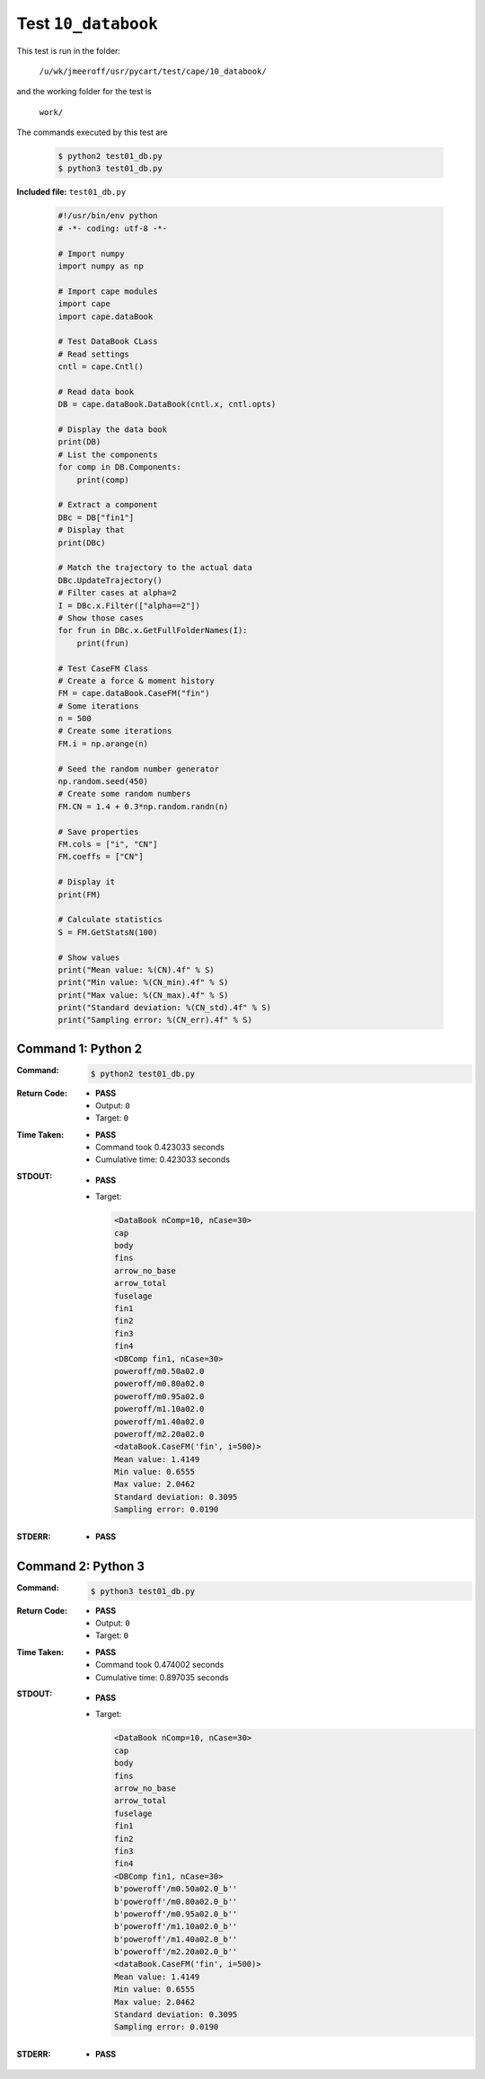 
.. This documentation written by TestDriver()
   on 2019-08-26 at 15:25 PDT

Test ``10_databook``
======================

This test is run in the folder:

    ``/u/wk/jmeeroff/usr/pycart/test/cape/10_databook/``

and the working folder for the test is

    ``work/``

The commands executed by this test are

    .. code-block:: console

        $ python2 test01_db.py
        $ python3 test01_db.py

**Included file:** ``test01_db.py``

    .. code-block:: python

        #!/usr/bin/env python
        # -*- coding: utf-8 -*-
        
        # Import numpy
        import numpy as np
        
        # Import cape modules
        import cape
        import cape.dataBook
        
        # Test DataBook CLass
        # Read settings
        cntl = cape.Cntl()
        
        # Read data book
        DB = cape.dataBook.DataBook(cntl.x, cntl.opts)
        
        # Display the data book
        print(DB)
        # List the components
        for comp in DB.Components:
            print(comp)
        
        # Extract a component
        DBc = DB["fin1"]
        # Display that
        print(DBc)
        
        # Match the trajectory to the actual data
        DBc.UpdateTrajectory()
        # Filter cases at alpha=2
        I = DBc.x.Filter(["alpha==2"])
        # Show those cases
        for frun in DBc.x.GetFullFolderNames(I):
            print(frun)
        
        # Test CaseFM Class
        # Create a force & moment history
        FM = cape.dataBook.CaseFM("fin")
        # Some iterations
        n = 500
        # Create some iterations
        FM.i = np.arange(n)
        
        # Seed the random number generator
        np.random.seed(450)
        # Create some random numbers
        FM.CN = 1.4 + 0.3*np.random.randn(n)
        
        # Save properties
        FM.cols = ["i", "CN"]
        FM.coeffs = ["CN"]
        
        # Display it
        print(FM)
        
        # Calculate statistics
        S = FM.GetStatsN(100)
        
        # Show values
        print("Mean value: %(CN).4f" % S)
        print("Min value: %(CN_min).4f" % S)
        print("Max value: %(CN_max).4f" % S)
        print("Standard deviation: %(CN_std).4f" % S)
        print("Sampling error: %(CN_err).4f" % S)

Command 1: Python 2
--------------------

:Command:
    .. code-block:: console

        $ python2 test01_db.py

:Return Code:
    * **PASS**
    * Output: ``0``
    * Target: ``0``
:Time Taken:
    * **PASS**
    * Command took 0.423033 seconds
    * Cumulative time: 0.423033 seconds
:STDOUT:
    * **PASS**
    * Target:

      .. code-block:: none

        <DataBook nComp=10, nCase=30>
        cap
        body
        fins
        arrow_no_base
        arrow_total
        fuselage
        fin1
        fin2
        fin3
        fin4
        <DBComp fin1, nCase=30>
        poweroff/m0.50a02.0
        poweroff/m0.80a02.0
        poweroff/m0.95a02.0
        poweroff/m1.10a02.0
        poweroff/m1.40a02.0
        poweroff/m2.20a02.0
        <dataBook.CaseFM('fin', i=500)>
        Mean value: 1.4149
        Min value: 0.6555
        Max value: 2.0462
        Standard deviation: 0.3095
        Sampling error: 0.0190
        

:STDERR:
    * **PASS**

Command 2: Python 3
--------------------

:Command:
    .. code-block:: console

        $ python3 test01_db.py

:Return Code:
    * **PASS**
    * Output: ``0``
    * Target: ``0``
:Time Taken:
    * **PASS**
    * Command took 0.474002 seconds
    * Cumulative time: 0.897035 seconds
:STDOUT:
    * **PASS**
    * Target:

      .. code-block:: none

        <DataBook nComp=10, nCase=30>
        cap
        body
        fins
        arrow_no_base
        arrow_total
        fuselage
        fin1
        fin2
        fin3
        fin4
        <DBComp fin1, nCase=30>
        b'poweroff'/m0.50a02.0_b''
        b'poweroff'/m0.80a02.0_b''
        b'poweroff'/m0.95a02.0_b''
        b'poweroff'/m1.10a02.0_b''
        b'poweroff'/m1.40a02.0_b''
        b'poweroff'/m2.20a02.0_b''
        <dataBook.CaseFM('fin', i=500)>
        Mean value: 1.4149
        Min value: 0.6555
        Max value: 2.0462
        Standard deviation: 0.3095
        Sampling error: 0.0190
        

:STDERR:
    * **PASS**

